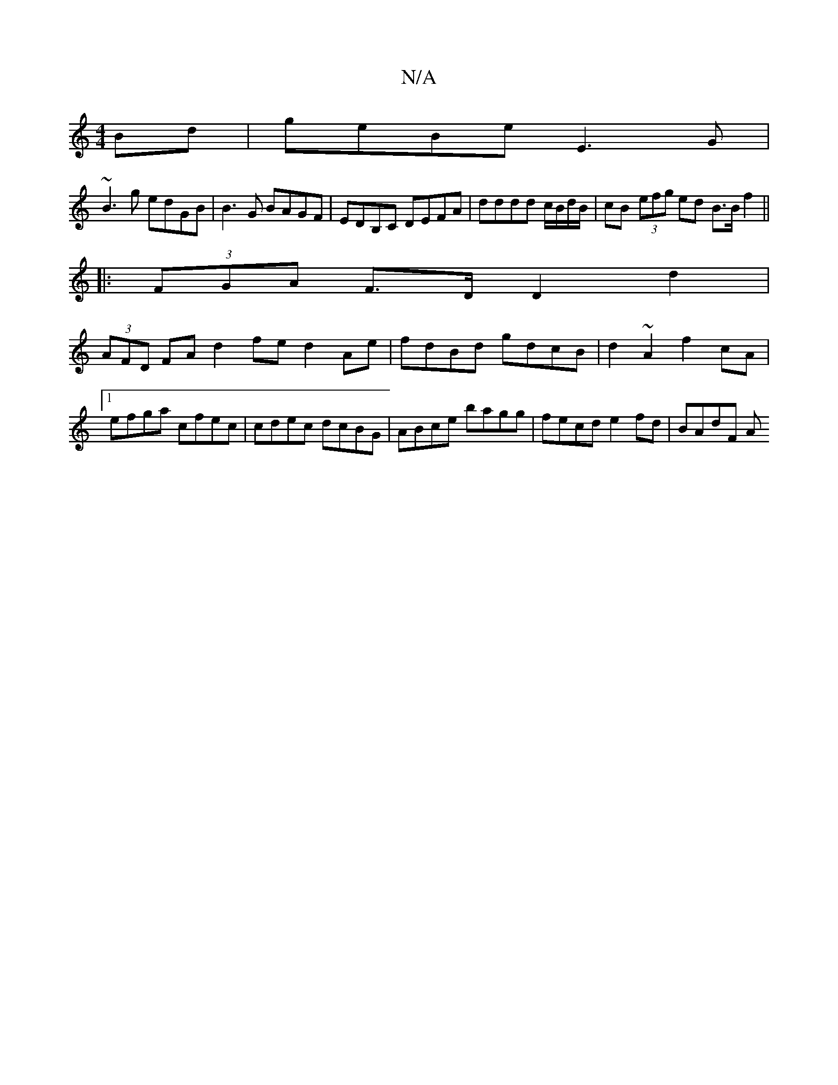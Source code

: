X:1
T:N/A
M:4/4
R:N/A
K:Cmajor
2Bd|geBe E3G |
~B3 g edGB | B3 G BAGF | EDB,C DEFA | dddd c/B/d/B/ | cB- (3efg ed B>Bf2||
|: (3FGA F>D D2 d2|
(3AFD FA d2 fe d2 Ae|fdBd gdcB|d2~A2 f2cA|1 efga cfec|cdec dcBG|ABce bagg|fecd e2fd|BAdF A